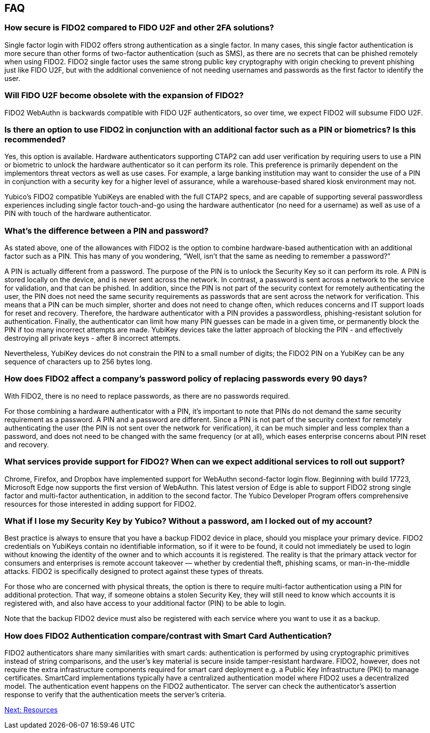 == FAQ
:toc:

=== How secure is FIDO2 compared to FIDO U2F and other 2FA solutions?

Single factor login with FIDO2 offers strong authentication as a single factor. In many cases, this single factor authentication is more secure than other forms of two-factor authentication (such as SMS), as there are no secrets that can be phished remotely when using FIDO2. FIDO2 single factor uses the same strong public key cryptography with origin checking to prevent phishing just like FIDO U2F, but with the additional convenience of not needing usernames and passwords as the first factor to identify the user.

=== Will FIDO U2F become obsolete with the expansion of FIDO2?

FIDO2 WebAuthn is backwards compatible with FIDO U2F authenticators, so over time, we expect FIDO2 will subsume FIDO U2F.

=== Is there an option to use FIDO2 in conjunction with an additional factor such as a PIN or biometrics? Is this recommended?

Yes, this option is available. Hardware authenticators supporting CTAP2 can add user verification by requiring users to use a PIN or biometric to unlock the hardware authenticator so it can perform its role. This preference is primarily dependent on the implementors threat vectors as well as use cases. For example, a large banking institution may want to consider the use of a PIN in conjunction with a security key for a higher level of assurance, while a warehouse-based shared kiosk environment may not.

Yubico’s FIDO2 compatible YubiKeys are enabled with the full CTAP2 specs, and are capable of supporting several passwordless experiences including single factor touch-and-go using the hardware authenticator (no need for a username) as well as use of a PIN with touch of the hardware authenticator.

=== What’s the difference between a PIN and password?

As stated above, one of the allowances with FIDO2 is the option to combine hardware-based authentication with an additional factor such as a PIN. This has many of you wondering, “Well, isn’t that the same as needing to remember a password?”

A PIN is actually different from a password. The purpose of the PIN is to unlock the Security Key so it can perform its role. A PIN is stored locally on the device, and is never sent across the network. In contrast, a password is sent across a network to the service for validation, and that can be phished. In addition, since the PIN is not part of the security context for remotely authenticating the user, the PIN does not need the same security requirements as passwords that are sent across the network for verification. This means that a PIN can be much simpler, shorter and does not need to change often, which reduces concerns and IT support loads for reset and recovery. Therefore, the hardware authenticator with a PIN provides a passwordless, phishing-resistant solution for authentication. Finally, the authenticator can limit how many PIN guesses can be made in a given time, or permanently block the PIN if too many incorrect attempts are made. YubiKey devices take the latter approach of blocking the PIN - and effectively destroying all private keys - after 8 incorrect attempts.

Nevertheless, YubiKey devices do not constrain the PIN to a small number of digits; the FIDO2 PIN on a YubiKey can be any sequence of characters up to 256 bytes long.

=== How does FIDO2 affect a company’s password policy of replacing passwords every 90 days?

With FIDO2, there is no need to replace passwords, as there are no passwords required.

For those combining a hardware authenticator with a PIN, it’s important to note that PINs do not demand the same security requirement as a password. A PIN and a password are different. Since a PIN is not part of the security context for remotely authenticating the user (the PIN is not sent over the network for verification), it can be much simpler and less complex than a password, and does not need to be changed with the same frequency (or at all), which eases enterprise concerns about PIN reset and recovery.

=== What services provide support for FIDO2? When can we expect additional services to roll out support?

Chrome, Firefox, and Dropbox have implemented support for WebAuthn second-factor login flow. Beginning with build 17723, Microsoft Edge now supports the first version of WebAuthn. This latest version of Edge is able to support FIDO2 strong single factor and multi-factor authentication, in addition to the second factor. The Yubico Developer Program offers comprehensive resources for those interested in adding support for FIDO2.

=== What if I lose my Security Key by Yubico? Without a password, am I locked out of my account?

Best practice is always to ensure that you have a backup FIDO2 device in place, should you misplace your primary device. FIDO2 credentials on YubiKeys contain no identifiable information, so if it were to be found, it could not immediately be used to login without knowing the identity of the owner and to which accounts it is registered. The reality is that the primary attack vector for consumers and enterprises is remote account takeover — whether by credential theft, phishing scams, or man-in-the-middle attacks. FIDO2 is specifically designed to protect against these types of threats.

For those who are concerned with physical threats, the option is there to require multi-factor authentication using a PIN for additional protection. That way, if someone obtains a stolen Security Key, they will still need to know which accounts it is registered with, and also have access to your additional factor (PIN) to be able to login.

Note that the backup FIDO2 device must also be registered with each service where you want to use it as a backup.

=== How does FIDO2 Authentication compare/contrast with Smart Card Authentication?

FIDO2 authenticators share many similarities with smart cards: authentication is performed by using cryptographic primitives instead of string comparisons, and the user’s key material is secure inside tamper-resistant hardware. FIDO2, however, does not require the extra infrastructure components required for smart card deployment e.g. a Public Key Infrastructure (PKI) to manage certificates. SmartCard implementations typically have a centralized authentication model where FIDO2 uses a decentralized model. The authentication event happens on the FIDO2 authenticator. The server can check the authenticator's assertion response to verify that the authentication meets the server's criteria.

link:/FIDO2//FIDO2_WebAuthn_Developer_Guide/Resources.html[Next: Resources]